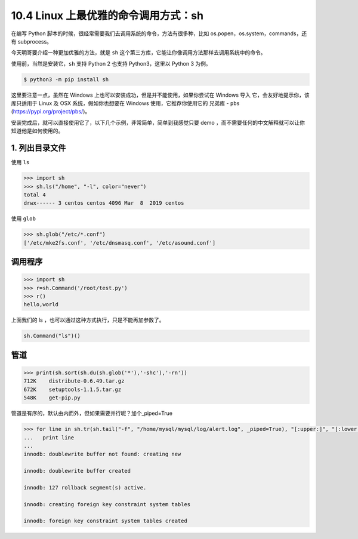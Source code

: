 10.4 Linux 上最优雅的命令调用方式：sh
=====================================

|image0|

在编写 Python
脚本的时候，很经常需要我们去调用系统的命令，方法有很多种，比如
os.popen，os.system，commands，还有 subprocess。

今天明哥要介绍一种更加优雅的方法，就是 ``sh``
这个第三方库，它能让你像调用方法那样去调用系统中的命令。

使用前，当然是安装它，\ ``sh`` 支持 Python 2 也支持 Python3，这里以
Python 3 为例。

.. code:: shell

   $ python3 -m pip install sh

这里要注意一点，虽然在 Windows
上也可以安装成功，但是并不能使用，如果你尝试在 Windows 导入
它，会友好地提示你，该库只适用于 Linux 及 OSX 系统，假如你也想要在
Windows 使用，它推荐你使用它的 兄弟库 - ``pbs``
(https://pypi.org/project/pbs/)。

|image1|

安装完成后，就可以直接使用它了，以下几个示例，非常简单，简单到我感觉只要
demo ，而不需要任何的中文解释就可以让你知道他是如何使用的。

1. 列出目录文件
~~~~~~~~~~~~~~~

使用 ``ls``

.. code:: python

   >>> import sh
   >>> sh.ls("/home", "-l", color="never")
   total 4
   drwx------ 3 centos centos 4096 Mar  8  2019 centos

使用 ``glob``

.. code:: python

   >>> sh.glob("/etc/*.conf")
   ['/etc/mke2fs.conf', '/etc/dnsmasq.conf', '/etc/asound.conf']

调用程序
~~~~~~~~

.. code:: python

   >>> import sh
   >>> r=sh.Command('/root/test.py')
   >>> r()
   hello,world

上面我们的 ls ，也可以通过这种方式执行，只是不能再加参数了。

.. code:: python

   sh.Command("ls")()

管道
~~~~

.. code:: python

   >>> print(sh.sort(sh.du(sh.glob('*'),'-shc'),'-rn'))
   712K    distribute-0.6.49.tar.gz
   672K    setuptools-1.1.5.tar.gz
   548K    get-pip.py

管道是有序的，默认由内而外，但如果需要并行呢？加个_piped=True

.. code:: python

   >>> for line in sh.tr(sh.tail("-f", "/home/mysql/mysql/log/alert.log", _piped=True), "[:upper:]", "[:lower:]", _iter=True):
   ...   print line
   ... 
   innodb: doublewrite buffer not found: creating new
    
   innodb: doublewrite buffer created
    
   innodb: 127 rollback segment(s) active.
    
   innodb: creating foreign key constraint system tables
    
   innodb: foreign key constraint system tables created

|image2|

.. |image0| image:: http://image.iswbm.com/20200602135014.png
.. |image1| image:: http://image.iswbm.com/20200227201644.png
.. |image2| image:: http://image.iswbm.com/20200607174235.png

